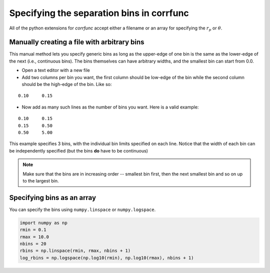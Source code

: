.. _generate_bins:

*******************************************
Specifying the separation bins in corrfunc
*******************************************

All of the python extensions for `corrfunc` accept
either a filename or an array for specifying the
:math:`r_p` or :math:`\theta`. 

Manually creating a file with arbitrary bins
--------------------------------------------
This manual method lets you specify generic bins 
as long as the upper-edge of one bin is the 
same as the lower-edge of the next (i.e., continuous bins). The
bins themselves can have arbitrary widths, and the
smallest bin can start from 0.0. 

* Open a text editor with a new file
* Add two columns per bin you want, the first
  column should be low-edge of the bin while
  the second column should be the high-edge
  of the bin. Like so:

::
   
    0.10     0.15

* Now add as many such lines as the number of bins you
  want. Here is a valid example:

::
  
     0.10     0.15
     0.15     0.50
     0.50     5.00

This example specifies 3 bins, with the individual
bin limits specified on each line. Notice that the
width of each bin can be independently specified (but
the bins **do** have to be continuous)
  
.. note:: Make sure that the bins are in increasing order -- smallest bin first, then the next smallest
          bin and so on up to the largest bin.
          
Specifying bins as an array
---------------------------

You can specify the bins using ``numpy.linspace`` or
``numpy.logspace``. 

.. code:: python

          import numpy as np
          rmin = 0.1
          rmax = 10.0
          nbins = 20
          rbins = np.linspace(rmin, rmax, nbins + 1)
          log_rbins = np.logspace(np.log10(rmin), np.log10(rmax), nbins + 1)
